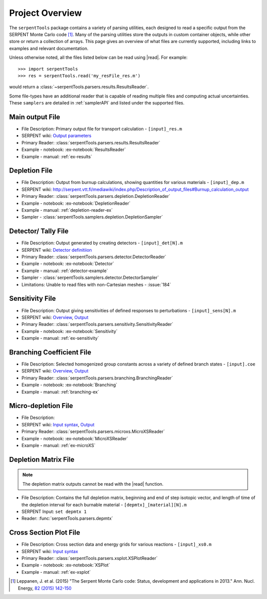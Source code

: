 .. |read| replace:: :func:`serpentTools.parsers.read`

.. _overview:

================
Project Overview
================

The ``serpentTools`` package contains a variety of parsing utilities,
each designed to read a specific output from the SERPENT Monte Carlo code [1]_.
Many of the parsing utilities store the outputs in custom container objects,
while other store or return a collection of arrays.
This page gives an overview of what files are currently supported,
including links to examples and relevant documentation.

Unless otherwise noted, all the files listed below can be read using
|read|. For example::

    >>> import serpentTools
    >>> res = serpentTools.read('my_resFile_res.m')

would return a :class:`~serpentTools.parsers.results.ResultsReader`.

Some file-types have an additional reader that is capable of reading 
multiple files and computing actual uncertainties. These ``samplers``
are detailed in :ref:`samplerAPI` and listed under the supported files.

.. _ov-results:

Main output File
================

* File Description: Primary output file for transport calculation 
  - ``[input]_res.m``
* SERPENT wiki: 
  `Output parameters <http://serpent.vtt.fi/mediawiki/index.php/Output_parameters>`_
* Primary Reader: :class:`serpentTools.parsers.results.ResultsReader`
* Example - notebook: :ex-notebook:`ResultsReader`
* Example - manual: :ref:`ex-results`

.. _ov-depletion:

Depletion File
==============

* File Description: Output from burnup calculations, showing quantities for 
  various materials - ``[input]_dep.m``
* SERPENT wiki: 
  http://serpent.vtt.fi/mediawiki/index.php/Description_of_output_files#Burnup_calculation_output
* Primary Reader: :class:`serpentTools.parsers.depletion.DepletionReader`
* Example - notebook: :ex-notebook:`DepletionReader`
* Example - manual: :ref:`depletion-reader-ex`
* Sampler - :class:`serpentTools.samplers.depletion.DepletionSampler`

.. _ov-detector:

Detector/ Tally File
====================

* File Description: Output generated by creating detectors
  - ``[input]_det[N].m``
* SERPENT wiki: `Detector definitiion
  <http://serpent.vtt.fi/mediawiki/index.php/Input_syntax_manual#det_.28detector_definition.29>`_
* Primary Reader: :class:`serpentTools.parsers.detector.DetectorReader`
* Example - notebook: :ex-notebook:`Detector`
* Example - manual: :ref:`detector-example`
* Sampler - :class:`serpentTools.samplers.detector.DetectorSampler`
* Limitations: Unable to read files with non-Cartesian meshes - :issue:`184`

.. _ov-sensitivity:

Sensitivity File
================

* File Description: Output giving sensitivities of defined responses to perturbations
  - ``[input]_sens[N].m``
* SERPENT wiki: `Overview
  <http://serpent.vtt.fi/mediawiki/index.php/Sensitivity_calculations>`_,
  `Output <http://serpent.vtt.fi/mediawiki/index.php/Sensitivity_calculations#Output>`_
* Primary Reader: :class:`serpentTools.parsers.sensitivity.SensitivityReader`
* Example - notebook: :ex-notebook:`Sensitivity`
* Example - manual: :ref:`ex-sensitivity`
  
.. _ov-branching:

Branching Coefficient File
==========================

* File Description: Selected homogenized group constants across a variety of
  defined branch states - ``[input].coe``
* SERPENT wiki: `Overview 
  <http://serpent.vtt.fi/mediawiki/index.php/Automated_burnup_sequence>`_,
  `Output <http://serpent.vtt.fi/mediawiki/index.php/Automated_burnup_sequence#Output_format>`_
* Primary Reader: :class:`serpentTools.parsers.branching.BranchingReader`
* Example - notebook: :ex-notebook:`Branching`
* Example - manual: :ref:`branching-ex`

.. _ov-microxs:

Micro-depletion File
====================

* File Description: 
* SERPENT wiki: `Input syntax
  <http://serpent.vtt.fi/mediawiki/index.php/Input_syntax_manual#set_mdep>`_, 
  `Output 
  <http://serpent.vtt.fi/mediawiki/index.php/Description_of_output_files#Micro_depletion_output>`_
* Primary Reader: :class:`serpentTools.parsers.microxs.MicroXSReader`
* Example - notebook: :ex-notebook:`MicroXSReader`
* Example - manual: :ref:`ex-microXS`

.. _ov-depmtx:

Depletion Matrix File
=====================

.. note::

    The depletion matrix outputs cannot be read with the |read| function.

* File Description: Contains the full depletion matrix, beginning and end of step 
  isotopic vector, and length of time of the depletion interval for each burnable 
  material - ``[depmtx]_[material][N].m``
* SERPENT Input: ``set depmtx 1``
* Reader: :func:`serpentTools.parsers.depmtx`

.. _ov-xsplot:

Cross Section Plot File
=======================

* File Description: Cross section data and energy grids for various reactions
  - ``[input]_xs0.m``
* SERPENT wiki: `Input syntax
  <http://serpent.vtt.fi/mediawiki/index.php/Input_syntax_manual#set_xsplot>`_
* Primary Reader: :class:`serpentTools.parsers.xsplot.XSPlotReader`
* Example - notebook: :ex-notebook:`XSPlot`
* Example - manual: :ref:`ex-xsplot`

.. [1] Leppanen, J. et al. (2015) "The Serpent Monte Carlo code: Status,
    development and applications in 2013." Ann. Nucl. Energy, `82 (2015) 142-150
    <http://www.sciencedirect.com/science/article/pii/S0306454914004095>`_
